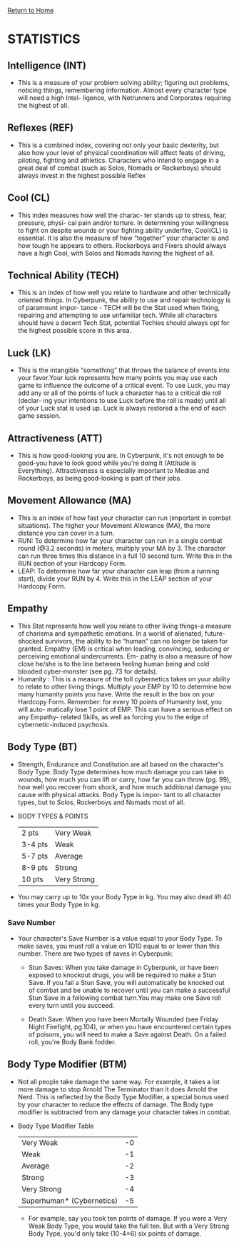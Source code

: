 [[file:index.org][Return to Home]]
* STATISTICS
** Intelligence (INT)
    - This is a measure of your problem solving
      ability; figuring out problems, noticing
      things, remembering information. Almost
      every character type will need a high Intel-
      ligence, with Netrunners and Corporates
      requiring the highest of all.
      
** Reflexes (REF)
   - This is a combined index, covering not
     only your basic dexterity, but also how
     your level of physical coordination will
     affect feats of driving, piloting, fighting
     and athletics. Characters who intend to
     engage in a great deal of combat (such as
     Solos, Nomads or Rockerboys) should
     always invest in the highest possible Reflex

** Cool (CL)
   - This index measures how well the charac-
     ter stands up to stress, fear, pressure, physi-
     cal pain and/or torture. In determining
     your willingness to fight on despite wounds
     or your fighting ability underfire, Cool(CL)
     is essential. It is also the measure of how
     “together” your character is and how
     tough he appears to others. Rockerboys
     and Fixers should always have a high Cool,
     with Solos and Nomads having the highest
     of all.
     
** Technical Ability (TECH)
   - This is an index of how well you relate to
     hardware and other technically oriented
     things. In Cyberpunk, the ability to use and
     repair technology is of paramount impor-
     tance - TECH will be the Stat used when
     fixing, repairing and attempting to use
     unfamiliar tech. While all characters should
     have a decent Tech Stat, potential Techies
     should always opt for the highest possible
     score in this area.

** Luck (LK)
   - This is the intangible “something” that
     throws the balance of events into your
     favor.Your luck represents how many points
     you may use each game to influence the
     outcome of a critical event. To use Luck,
     you may add any or all of the points of luck
     a character has to a critical die roll (declar-
     ing your intentions to use Luck before the
     roll is made) until all of your Luck stat is
     used up. Luck is always restored a the end
     of each game session.

** Attractiveness (ATT)
   - This is how good-looking you are. In
     Cyberpunk, it's not enough to be good-you
     have to look good while you're doing it
     (Attitude is Everything). Attractiveness
     is especially important to Medias and
     Rockerboys, as being good-looking is part
     of their jobs.

** Movement Allowance (MA)
   - This is an index of how fast your character
     can run (important in combat situations).
     The higher your Movement Allowance
     (MA), the more distance you can cover in
     a turn.
   - RUN: To determine how far your character
          can run in a single combat round
          (@3.2 seconds) in meters, multiply your
          MA by 3. The character can run three
          times this distance in a full 10 second
          turn. Write this in the RUN section of your
          Hardcopy Form.
   - LEAP: To determine how far your character 
           can leap (from a running start), divide
           your RUN by 4. Write this in the LEAP
           section of your Hardcopy Form.

** Empathy
   - This Stat represents how well you relate to
     other living things-a measure of charisma
     and sympathetic emotions. In a world of
     alienated, future-shocked survivors, the
     ability to be “human” can no longer be
     taken for granted. Empathy (EM) is critical
     when leading, convincing, seducing or
     perceiving emotional undercurrents. Em-
     pathy is also a measure of how close he/she
     is to the line between feeling human being
     and cold blooded cyber-monster (see pg.
     73 for details).
   - Humanity : This is a
                measure of the toll
                cybernetics takes on
                your ability to relate to
                other living things.
                Multiply your EMP by
                10 to determine how
                many humanity points
                you have. Write the
                result in the box on your
                Hardcopy Form. Remember: for every 10
                points of Humanity lost, you will auto-
                matically lose 1 point of EMP. This can
                have a serious effect on any Empathy-
                related Skills, as well as forcing you to the
                edge of cybernetic-induced psychosis.

** Body Type (BT)
   - Strength, Endurance and Constitution are
     all based on the character's Body Type.
     Body Type determines how much damage
     you can take in wounds, how much you
     can lift or carry, how far you can throw (pg.
     99), how well you recover from shock, and
     how much additional damage you cause
     with physical attacks. Body Type is impor-
     tant to all character types, but to Solos,
     Rockerboys and Nomads most of all.
   - BODY TYPES & POINTS
     | 2 pts   | Very Weak   |
     | 3-4 pts | Weak        |
     | 5-7 pts | Average     |
     | 8-9 pts | Strong      |
     | 10 pts  | Very Strong |
   - You may carry up to 10x your Body Type
     in kg. You may also dead lift 40 times your
     Body Type in kg.

*** Save Number
    - Your character's Save Number is a value
      equal to your Body Type. To make saves,
      you must roll a value on 1D10 equal to or
      lower than this number. There are two
      types of saves in Cyberpunk:
     
      - Stun Saves: When you take damage in
        Cyberpunk, or have been exposed to
        knockout drugs, you will be required to
        make a Stun Save. If you fail a Stun Save,
        you will automatically be knocked out of
        combat and be unable to recover until you
        can make a successful Stun Save in a
        following combat turn.You may make one
        Save roll every turn until you succeed.

      - Death Save: When you have been Mortally
        Wounded (see Friday Night Firefight, pg.104),
        or when you have encountered certain types of
        poisons, you will need to make a Save against
        Death. On a failed roll, you're Body Bank fodder.

** Body Type Modifier (BTM)
   - Not all people take damage the same way.
     For example, it takes a lot more damage to
     stop Arnold The Terminator than it does
     Arnold the Nerd. This is reflected by the
     Body Type Modifier, a special bonus used
     by your character to reduce the effects of
     damage. The Body type modifier is subtracted 
     from any damage your character takes in combat.

   - Body Type Modifier Table
     | Very Weak                 | -0 |
     | Weak                      | -1 |
     | Average                   | -2 |
     | Strong                    | -3 |
     | Very Strong               | -4 |
     | Superhuman* (Cybernetics) | -5 |

     - For example, say you took ten points of
       damage. If you were a Very Weak Body Type,
       you would take the full ten. But with a Very
       Strong Body Type, you'd only take (10-4=6)
       six points of damage.
